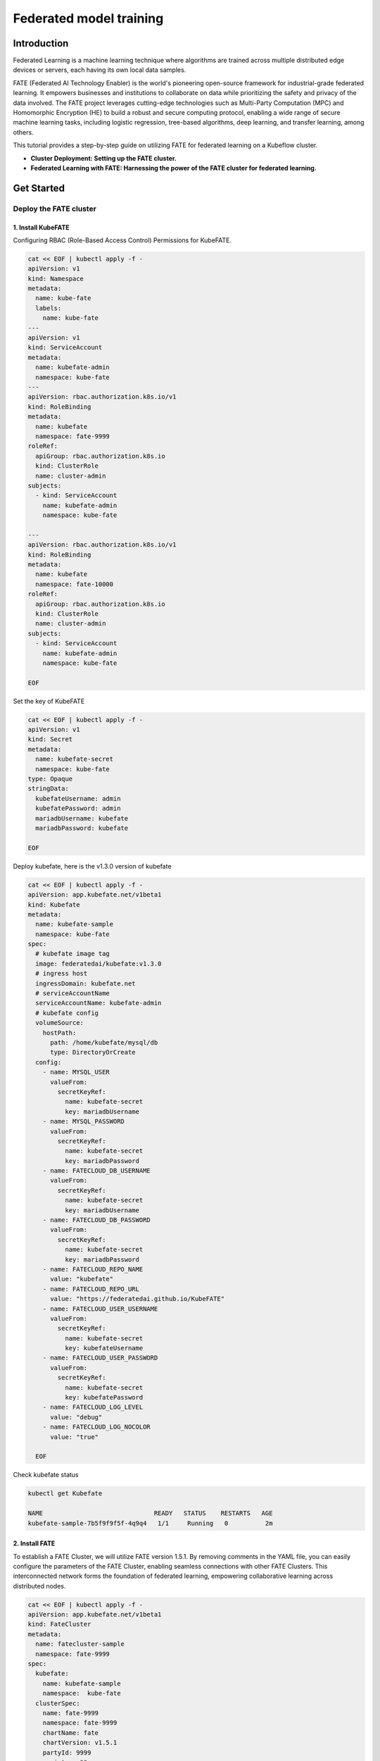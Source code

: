 =========================
Federated model training
=========================

------------
Introduction
------------

Federated Learning is a machine learning technique where algorithms are trained across multiple distributed edge devices or servers, each having its own local data samples.

FATE (Federated AI Technology Enabler) is the world's pioneering open-source framework for industrial-grade federated learning. It empowers businesses and institutions to collaborate on data while prioritizing the safety and privacy of the data involved. The FATE project leverages cutting-edge technologies such as Multi-Party Computation (MPC) and Homomorphic Encryption (HE) to build a robust and secure computing protocol, enabling a wide range of secure machine learning tasks, including logistic regression, tree-based algorithms, deep learning, and transfer learning, among others.

This tutorial provides a step-by-step guide on utilizing FATE for federated learning on a Kubeflow cluster.

- **Cluster Deployment: Setting up the FATE cluster.**
- **Federated Learning with FATE: Harnessing the power of the FATE cluster for federated learning.**

-----------
Get Started
-----------

^^^^^^^^^^^^^^^^^^^^^^^^^^^^^^
Deploy the FATE cluster 
^^^^^^^^^^^^^^^^^^^^^^^^^^^^^^

++++++++++++++++++++++++++++++
1. Install KubeFATE
++++++++++++++++++++++++++++++

Configuring RBAC (Role-Based Access Control) Permissions for KubeFATE.

.. code-block:: shell

  cat << EOF | kubectl apply -f -
  apiVersion: v1
  kind: Namespace
  metadata:
    name: kube-fate
    labels:
      name: kube-fate
  ---
  apiVersion: v1
  kind: ServiceAccount
  metadata:
    name: kubefate-admin
    namespace: kube-fate
  ---
  apiVersion: rbac.authorization.k8s.io/v1
  kind: RoleBinding
  metadata:
    name: kubefate
    namespace: fate-9999
  roleRef:
    apiGroup: rbac.authorization.k8s.io
    kind: ClusterRole
    name: cluster-admin
  subjects:
    - kind: ServiceAccount
      name: kubefate-admin
      namespace: kube-fate

  ---
  apiVersion: rbac.authorization.k8s.io/v1
  kind: RoleBinding
  metadata:
    name: kubefate
    namespace: fate-10000
  roleRef:
    apiGroup: rbac.authorization.k8s.io
    kind: ClusterRole
    name: cluster-admin
  subjects:
    - kind: ServiceAccount
      name: kubefate-admin
      namespace: kube-fate

  EOF

Set the key of KubeFATE

.. code-block:: shell

  cat << EOF | kubectl apply -f -
  apiVersion: v1
  kind: Secret
  metadata:
    name: kubefate-secret
    namespace: kube-fate
  type: Opaque
  stringData:
    kubefateUsername: admin
    kubefatePassword: admin
    mariadbUsername: kubefate
    mariadbPassword: kubefate

  EOF

Deploy kubefate, here is the v1.3.0 version of kubefate

.. code-block:: shell
  
  cat << EOF | kubectl apply -f -
  apiVersion: app.kubefate.net/v1beta1
  kind: Kubefate
  metadata:
    name: kubefate-sample
    namespace: kube-fate
  spec:
    # kubefate image tag
    image: federatedai/kubefate:v1.3.0
    # ingress host
    ingressDomain: kubefate.net
    # serviceAccountName
    serviceAccountName: kubefate-admin
    # kubefate config
    volumeSource:
      hostPath:
        path: /home/kubefate/mysql/db
        type: DirectoryOrCreate
    config:
      - name: MYSQL_USER
        valueFrom:
          secretKeyRef:
            name: kubefate-secret
            key: mariadbUsername
      - name: MYSQL_PASSWORD
        valueFrom:
          secretKeyRef:
            name: kubefate-secret
            key: mariadbPassword
      - name: FATECLOUD_DB_USERNAME
        valueFrom:
          secretKeyRef:
            name: kubefate-secret
            key: mariadbUsername
      - name: FATECLOUD_DB_PASSWORD
        valueFrom:
          secretKeyRef:
            name: kubefate-secret
            key: mariadbPassword
      - name: FATECLOUD_REPO_NAME
        value: "kubefate"
      - name: FATECLOUD_REPO_URL
        value: "https://federatedai.github.io/KubeFATE"
      - name: FATECLOUD_USER_USERNAME
        valueFrom:
          secretKeyRef:
            name: kubefate-secret
            key: kubefateUsername
      - name: FATECLOUD_USER_PASSWORD
        valueFrom:
          secretKeyRef:
            name: kubefate-secret
            key: kubefatePassword
      - name: FATECLOUD_LOG_LEVEL
        value: "debug"
      - name: FATECLOUD_LOG_NOCOLOR
        value: "true"
        
    EOF

Check kubefate status

.. code-block:: shell

  kubectl get Kubefate

  NAME                              READY   STATUS    RESTARTS   AGE
  kubefate-sample-7b5f9f9f5f-4q9q4   1/1     Running   0          2m

++++++++++++++++++++++++++++++
2. Install FATE
++++++++++++++++++++++++++++++

To establish a FATE Cluster, we will utilize FATE version 1.5.1. By removing comments in the YAML file, you can easily configure the parameters of the FATE Cluster, enabling seamless connections with other FATE Clusters. This interconnected network forms the foundation of federated learning, empowering collaborative learning across distributed nodes.

.. code-block:: shell
  
  cat << EOF | kubectl apply -f -
  apiVersion: app.kubefate.net/v1beta1
  kind: FateCluster
  metadata:
    name: fatecluster-sample
    namespace: fate-9999
  spec:
    kubefate:
      name: kubefate-sample
      namespace:  kube-fate
    clusterSpec:
      name: fate-9999
      namespace: fate-9999
      chartName: fate
      chartVersion: v1.5.1
      partyId: 9999
      registry: ""
      imageTag: ""
      pullPolicy: ""
      imagePullSecrets: 
        - name: myregistrykey  
      persistence: false
      istio:
        enabled: false
      modules:
        - rollsite
        - clustermanager
        - nodemanager
        - mysql
        - python
        - fateboard
        - client

      backend: eggroll

      host:
        fateboard: 9999.fateboard.kubefate.net
        client: 9999.notebook.kubefate.net
        # sparkUI: 9999.spark.kubefate.net
        # rabbitmqUI: 9999.rabbitmq.kubefate.net
      rollsite: 
        type: NodePort
        nodePort: 30091
        exchange:
          ip: 192.168.0.1
          port: 30000
        partyList:
        - partyId: 10000
          partyIp: 192.168.0.1
          partyPort: 30101
        nodeSelector: {}
      # lbrollsite:
        # type: NodePort
        # nodePort: 30091
        # size: "2M"
        # exchangeList:
        # - id: 9991
          # ip: 192.168.0.1
          # port: 30910
        # nodeSelector:

      nodemanager:
        count: 3
        sessionProcessorsPerNode: 4
        # storageClass: "nodemanagers"
        # accessMode: ReadWriteOnce
        # size: 2Gi
        list:
          - name: nodemanager
            nodeSelector: {}
            sessionProcessorsPerNode: 2
            subPath: "nodemanager"
            existingClaim: ""
            storageClass: "nodemanager"
            accessMode: ReadWriteOnce
            size: 1Gi

      python:
        type: NodePort
        httpNodePort: 30097
        grpcNodePort: 30092
        nodeSelector: {}
        enabledNN: false
        # spark: 
        #   master: spark://spark-master:7077
        #   home: 
        #   cores_per_node: 20
        #   nodes: 2
        # hdfs:
        #   name_node: hdfs://namenode:9000
        #   path_prefix:
        # rabbitmq:
        #   host: rabbitmq
        #   mng_port: 15672
        #   port: 5672
        #   user: fate
        #   password: fate
        #   # default conf/rabbitmq_route_table.yaml
        #   route_table: 
        # nginx:
        #   host: nginx
        #   http_port: 9300
        #   grpc_port: 9310

      mysql:
        nodeSelector: {}
        ip: mysql
        port: 3306
        database: eggroll_meta
        user: fate
        password: fate_dev
        subPath: ""
        existingClaim: ""
        storageClass: "mysql"
        accessMode: ReadWriteOnce
        size: 1Gi

      # externalMysqlIp: mysql
      # externalMysqlPort: 3306
      # externalMysqlDatabase: eggroll_meta
      # externalMysqlUser: fate
      # externalMysqlPassword: fate_dev

      servingIp: 192.168.9.1
      servingPort: 30209
      
      # spark:
        # master:
          # Image: "federatedai/spark-master"
          # ImageTag: "1.5.0-release"
          # replicas: 1
          # cpu: "100m"
          # memory: "512Mi"
          # nodeSelector: 
          # type: ClusterIP
        # worker:
          # Image: "federatedai/spark-worker"
          # ImageTag: "1.5.0-release"
          # replicas: 2
          # cpu: "1000m"
          # memory: "512Mi"
          # nodeSelector: 
          # type: ClusterIP
      # hdfs:
        # namenode:
          # nodeSelector: 
          # type: ClusterIP
        # datanode:
          # nodeSelector: 
          # type: ClusterIP
      # nginx:
        # nodeSelector: 
        # type: ClusterIP
        # httpNodePort: 30093
        # grpcNodePort: 30098
        # route_table: 
          # 10000: 
            # proxy: 
              # - host: 192.168.0.1 
                # http_port: 30103
                # grpc_port: 30108 
            # fateflow: 
              # - host: 192.168.0.1
                # http_port: 30107
                # grpc_port: 30102
      # rabbitmq:
        # nodeSelector: 
        # type: ClusterIP
        # nodePort: 30094
        # default_user: fate
        # default_pass: fate
        # user: fate
        # password: fate
        # route_table:
          # 10000:
            # host: 192.168.0.1
            # port: 30104
  EOF

Check FATE cluster status

.. code-block:: shell

  kubectl get fate 

  NAME                 READY   STATUS    RESTARTS   AGE
  fatecluster-sample   1/1     Running   0          2m


^^^^^^^^^^^^^^^^^^^^^^^^^^^^^^
Run a FATE job for training
^^^^^^^^^^^^^^^^^^^^^^^^^^^^^^

You have two options for running FATE training tasks: either by submitting them using the "fate-job" command or by utilizing the "fateclient" with FATE pipeline. Both approaches offer convenient ways to execute and manage your FATE training tasks seamlessly.

+++++++++++++
fate-job
+++++++++++++

.. code-block:: shell

  kubectl apply -f https://raw.githubusercontent.com/kubeflow/fate-operator/master/config/samples/app_v1beta1_fatejob.yaml

To initiate a FATE training task, you can employ the provided commands. The specifics of the task, such as the pipeline and modules configuration, can be customized within the "pipeline" and "modulesConf" sections of the "fate_v1alpha1_fatejob.yaml" file.

+++++++++++++
fateclient
+++++++++++++

In typical scenarios, leveraging the fateclient provides a more user-friendly approach to define and submit FATE tasks. This streamlined process offers convenience and ease-of-use when configuring and initiating FATE jobs.

.. code-block:: shell

  kubectl get ingress -n fate-9999

# TODO： add ingress information

By executing the aforementioned commands, you can retrieve the access address for the fateclient. Open the fateclient in your web browser and proceed to create a notebook page.

Initiate the pipeline to establish connectivity with fateflow.

.. code-block:: python

  !pipeline init --ip fateflow --port 9380

Before proceeding, ensure that all participants have uploaded their respective data to FATE. Once this is done, follow the steps outlined in the notebook page:

The guest party should upload their data. You can utilize the provided sample file, "breast_hetero_guest.csv," and replace it with your own dataset.

.. code-block:: python

  import os

  from pipeline.backend.pipeline import PipeLine
  from pipeline.utils.tools import load_job_config

  guest = 9999
  data_base = "/data/projects/fate/"

  # partition for data storage
  partition = 4

  # table name and namespace, used in FATE job configuration
  dense_data = {"name": "breast_hetero_guest", "namespace": f"experiment"}

  pipeline_upload = PipeLine().set_initiator(role="guest", party_id=guest).set_roles(guest=guest)

  # add upload data info
  # path to csv file(s) to be uploaded
  pipeline_upload.add_upload_data(file=os.path.join(data_base, "examples/data/breast_hetero_guest.csv"),
                                  table_name=dense_data["name"],             # table name
                                  namespace=dense_data["namespace"],         # namespace
                                  head=1, partition=partition,               # data info
                                  id_delimiter=",")

  # upload both data
  pipeline_upload.upload(drop=1)


The host party should upload their data. Use the provided example file, "breast_hetero_host.csv," and replace it with your own dataset.

.. code-block:: python

  import os

  from pipeline.backend.pipeline import PipeLine
  from pipeline.utils.tools import load_job_config

  host = 10000
  data_base = "/data/projects/fate/"

  # partition for data storage
  partition = 4

  # table name and namespace, used in FATE job configuration
  dense_data = {"name": "breast_hetero_host", "namespace": f"experiment"}

  pipeline_upload = PipeLine().set_initiator(role="host", party_id=host).set_roles(host=host)

  # add upload data info
  # path to csv file(s) to be uploaded
  pipeline_upload.add_upload_data(file=os.path.join(data_base, "examples/data/breast_hetero_host.csv"),
                                  table_name=dense_data["name"],             # table name
                                  namespace=dense_data["namespace"],         # namespace
                                  head=1, partition=partition,               # data info
                                  id_delimiter=",")

  # upload both data
  pipeline_upload.upload(drop=1)



Utilize the FATE pipeline to create a federated training task specifically for homo-lr. This will enable you to perform federated learning using the homomorphic logistic regression (homo-lr) algorithm.

.. code-block:: python

  import argparse
  import json

  from pipeline.backend.pipeline import PipeLine
  from pipeline.component import DataTransform
  from pipeline.component import Evaluation
  from pipeline.component import HomoLR
  from pipeline.component import Reader
  from pipeline.component import FeatureScale
  from pipeline.interface import Data
  from pipeline.utils.tools import load_job_config

  # obtain config
  guest = 9999
  host = 10000
  arbiter = 10000

  guest_train_data = {"name": "breast_homo_guest", "namespace": f"experiment"}
  host_train_data = {"name": "breast_homo_host", "namespace": f"experiment"}

  # initialize pipeline
  pipeline = PipeLine()
  # set job initiator
  pipeline.set_initiator(role='guest', party_id=guest)
  # set participants information
  pipeline.set_roles(guest=guest, host=host, arbiter=arbiter)

  # define Reader components to read in data
  reader_0 = Reader(name="reader_0")
  # configure Reader for guest
  reader_0.get_party_instance(role='guest', party_id=guest).component_param(table=guest_train_data)
  # configure Reader for host
  reader_0.get_party_instance(role='host', party_id=host).component_param(table=host_train_data)

  # define DataTransform components
  data_transform_0 = DataTransform(
      name="data_transform_0",
      with_label=True,
      output_format="dense")  # start component numbering at 0

  scale_0 = FeatureScale(name='scale_0')
  param = {
      "penalty": "L2",
      "optimizer": "sgd",
      "tol": 1e-05,
      "alpha": 0.01,
      "max_iter": 30,
      "early_stop": "diff",
      "batch_size": -1,
      "learning_rate": 0.15,
      "decay": 1,
      "decay_sqrt": True,
      "init_param": {
          "init_method": "zeros"
      },
      "cv_param": {
          "n_splits": 4,
          "shuffle": True,
          "random_seed": 33,
          "need_cv": False
      }
  }

  homo_lr_0 = HomoLR(name='homo_lr_0', **param)

  # add components to pipeline, in order of task execution
  pipeline.add_component(reader_0)
  pipeline.add_component(data_transform_0, data=Data(data=reader_0.output.data))
  # set data input sources of intersection components
  pipeline.add_component(scale_0, data=Data(data=data_transform_0.output.data))
  pipeline.add_component(homo_lr_0, data=Data(train_data=scale_0.output.data))
  evaluation_0 = Evaluation(name="evaluation_0", eval_type="binary")
  evaluation_0.get_party_instance(role='host', party_id=host).component_param(need_run=False)
  pipeline.add_component(evaluation_0, data=Data(data=homo_lr_0.output.data))

  # compile pipeline once finished adding modules, this step will form conf and dsl files for running job
  pipeline.compile()

  # fit model
  pipeline.fit()

  deploy_components = [data_transform_0, scale_0, homo_lr_0]
  pipeline.deploy_component(components=deploy_components)
  #
  predict_pipeline = PipeLine()
  # # add data reader onto predict pipeline
  predict_pipeline.add_component(reader_0)
  # # add selected components from train pipeline onto predict pipeline
  # # specify data source
  predict_pipeline.add_component(
      pipeline, data=Data(
          predict_input={
              pipeline.data_transform_0.input.data: reader_0.output.data}))
  predict_pipeline.compile()
  predict_pipeline.predict()

  dsl_json = predict_pipeline.get_predict_dsl()
  conf_json = predict_pipeline.get_predict_conf()
  # import json
  json.dump(dsl_json, open('./homo-lr-normal-predict-dsl.json', 'w'), indent=4)
  json.dump(conf_json, open('./homo-lr-normal-predict-conf.json', 'w'), indent=4)

  # query component summary
  print(json.dumps(pipeline.get_component("homo_lr_0").get_summary(), indent=4, ensure_ascii=False))
  print(json.dumps(pipeline.get_component("evaluation_0").get_summary(), indent=4, ensure_ascii=False))

Upon successful completion of the task, you will be able to examine the outcomes of the federated training process.  